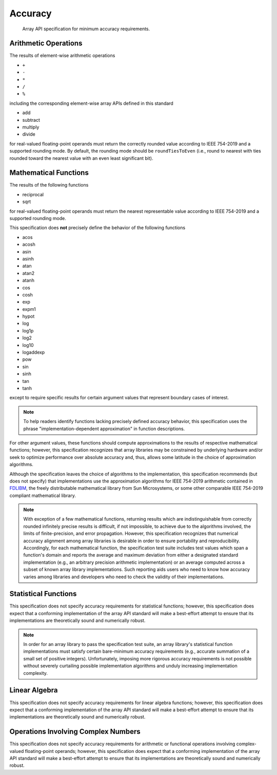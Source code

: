 .. _accuracy:

Accuracy
========

    Array API specification for minimum accuracy requirements.

Arithmetic Operations
---------------------

The results of element-wise arithmetic operations

-   ``+``
-   ``-``
-   ``*``
-   ``/``
-   ``%``

including the corresponding element-wise array APIs defined in this standard

-   add
-   subtract
-   multiply
-   divide

for real-valued floating-point operands must return the correctly rounded value according to IEEE 754-2019 and a supported rounding mode. By default, the rounding mode should be ``roundTiesToEven`` (i.e., round to nearest with ties rounded toward the nearest value with an even least significant bit).

Mathematical Functions
----------------------

The results of the following functions

-   reciprocal
-   sqrt

for real-valued floating-point operands must return the nearest representable value according to IEEE 754-2019 and a supported rounding mode.

This specification does **not** precisely define the behavior of the following functions

-   acos
-   acosh
-   asin
-   asinh
-   atan
-   atan2
-   atanh
-   cos
-   cosh
-   exp
-   expm1
-   hypot
-   log
-   log1p
-   log2
-   log10
-   logaddexp
-   pow
-   sin
-   sinh
-   tan
-   tanh

except to require specific results for certain argument values that represent boundary cases of interest.

.. note::
   To help readers identify functions lacking precisely defined accuracy behavior, this specification uses the phrase "implementation-dependent approximation" in function descriptions.

For other argument values, these functions should compute approximations to the results of respective mathematical functions; however, this specification recognizes that array libraries may be constrained by underlying hardware and/or seek to optimize performance over absolute accuracy and, thus, allows some latitude in the choice of approximation algorithms.

Although the specification leaves the choice of algorithms to the implementation, this specification recommends (but does not specify) that implementations use the approximation algorithms for IEEE 754-2019 arithmetic contained in `FDLIBM <http://www.netlib.org/fdlibm>`_, the freely distributable mathematical library from Sun Microsystems, or some other comparable IEEE 754-2019 compliant mathematical library.

.. note::
   With exception of a few mathematical functions, returning results which are indistinguishable from correctly rounded infinitely precise results is difficult, if not impossible, to achieve due to the algorithms involved, the limits of finite-precision, and error propagation. However, this specification recognizes that numerical accuracy alignment among array libraries is desirable in order to ensure portability and reproducibility. Accordingly, for each mathematical function, the specification test suite includes test values which span a function's domain and reports the average and maximum deviation from either a designated standard implementation (e.g., an arbitrary precision arithmetic implementation) or an average computed across a subset of known array library implementations. Such reporting aids users who need to know how accuracy varies among libraries and developers who need to check the validity of their implementations.

Statistical Functions
---------------------

This specification does not specify accuracy requirements for statistical functions; however, this specification does expect that a conforming implementation of the array API standard will make a best-effort attempt to ensure that its implementations are theoretically sound and numerically robust.

.. note::
   In order for an array library to pass the specification test suite, an array library's statistical function implementations must satisfy certain bare-minimum accuracy requirements (e.g., accurate summation of a small set of positive integers). Unfortunately, imposing more rigorous accuracy requirements is not possible without severely curtailing possible implementation algorithms and unduly increasing implementation complexity.

Linear Algebra
--------------

This specification does not specify accuracy requirements for linear algebra functions; however, this specification does expect that a conforming implementation of the array API standard will make a best-effort attempt to ensure that its implementations are theoretically sound and numerically robust.

Operations Involving Complex Numbers
------------------------------------

This specification does not specify accuracy requirements for arithmetic or functional operations involving complex-valued floating-point operands; however, this specification does expect that a conforming implementation of the array API standard will make a best-effort attempt to ensure that its implementations are theoretically sound and numerically robust.
